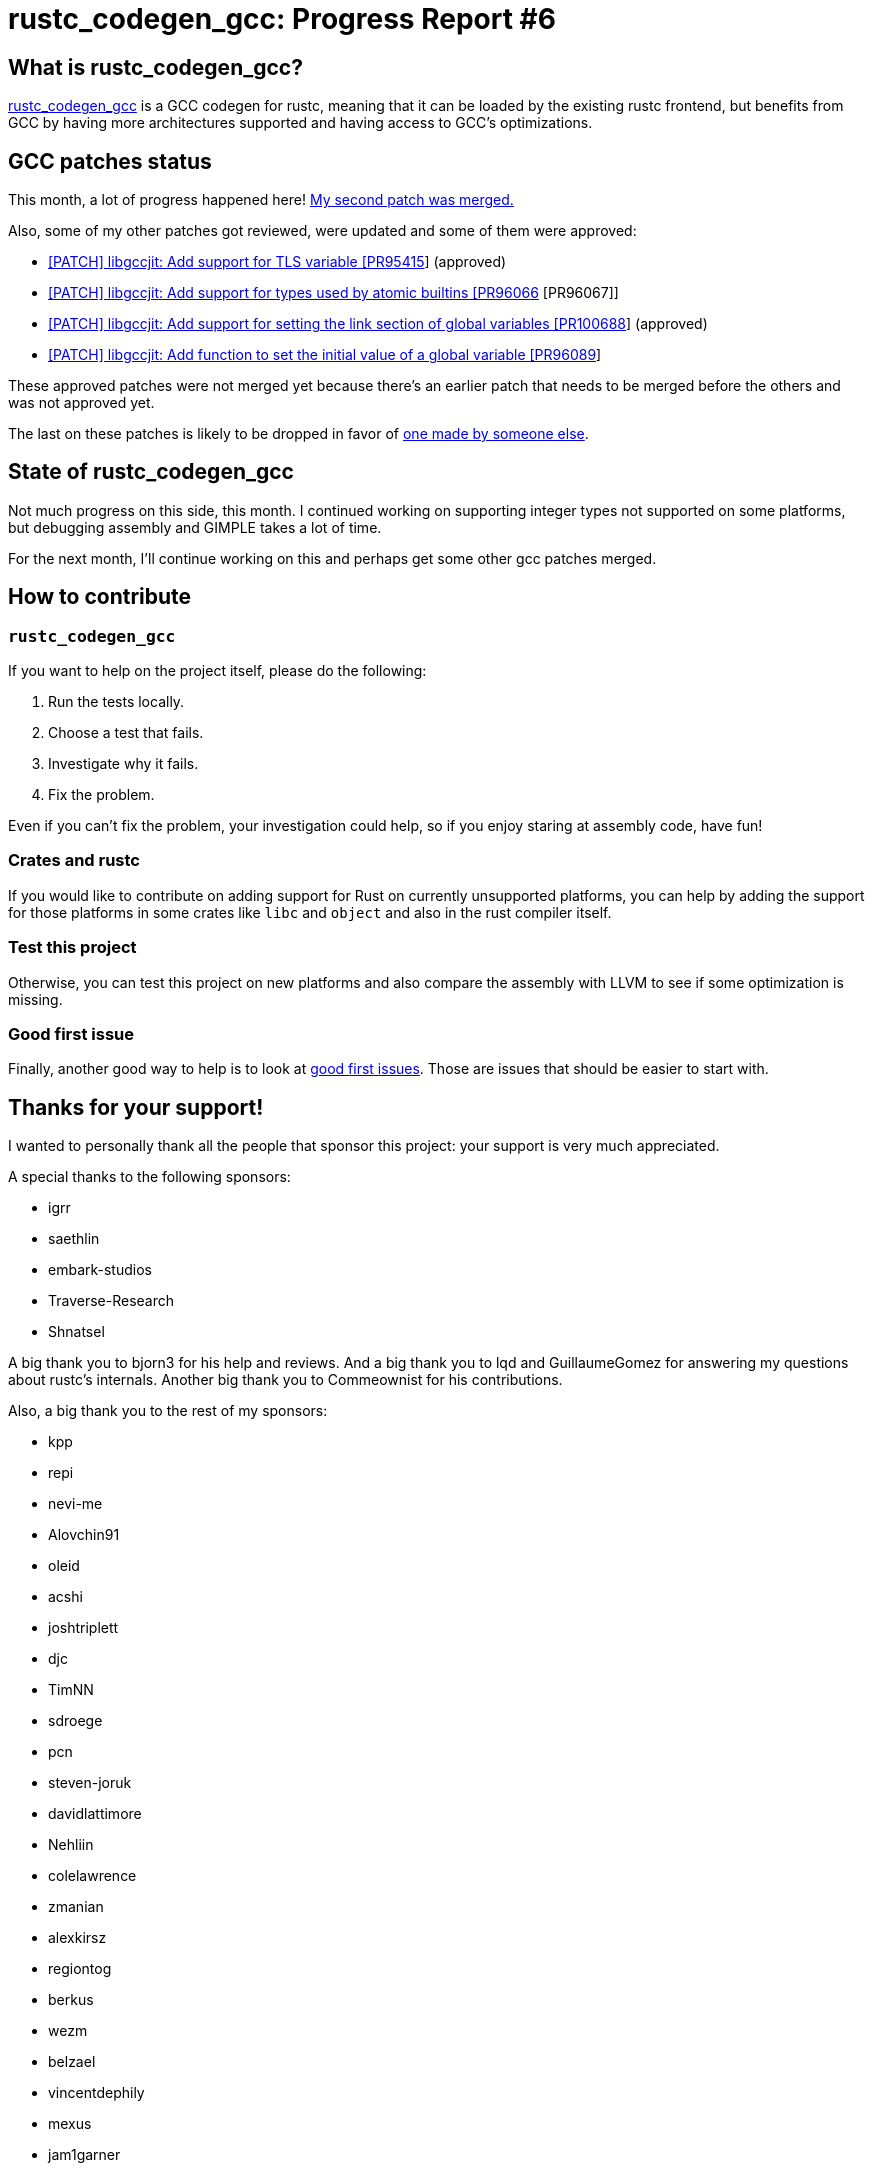 = rustc_codegen_gcc: Progress Report #6
:page-navtitle: rustc_codegen_gcc: Progress Report #6
:page-liquid:

== What is rustc_codegen_gcc?

https://github.com/rust-lang/rustc_codegen_gcc[rustc_codegen_gcc] is a
GCC codegen for rustc, meaning that it can be loaded by the existing
rustc frontend, but benefits from GCC by having more architectures
supported and having access to GCC's optimizations.

== GCC patches status

This month, a lot of progress happened here!
https://gcc.gnu.org/git/?p=gcc.git;a=commit;h=cfe8dbd9c08a5bce497646467c9d30942ec3efe0[My second patch was merged.]

Also, some of my other patches got reviewed, were updated and some of
them were approved:

 * https://gcc.gnu.org/pipermail/jit/2021q4/001389.html[[PATCH\] libgccjit: Add support for TLS variable [PR95415]] (approved)
 * https://gcc.gnu.org/pipermail/jit/2021q4/001390.html[[PATCH\] libgccjit: Add support for types used by atomic builtins [PR96066] [PR96067]]
 * https://gcc.gnu.org/pipermail/jit/2021q4/001386.html[[PATCH\] libgccjit: Add support for setting the link section of global variables [PR100688]] (approved)
 * https://gcc.gnu.org/pipermail/jit/2021q4/001391.html[[PATCH\] libgccjit: Add function to set the initial value of a global variable [PR96089]]

These approved patches were not merged yet because there's an earlier
patch that needs to be merged before the others and was not approved
yet.

The last on these patches is likely to be dropped in favor of https://gcc.gnu.org/pipermail/jit/2021q4/001399.html[one made
by someone else].

== State of rustc_codegen_gcc

Not much progress on this side, this month.
I continued working on supporting integer types not supported on some
platforms, but debugging assembly and GIMPLE takes a lot of time.

For the next month, I'll continue working on this and perhaps get some
other gcc patches merged.

== How to contribute

=== `rustc_codegen_gcc`

If you want to help on the project itself, please do the following:

 1. Run the tests locally.
 2. Choose a test that fails.
 3. Investigate why it fails.
 4. Fix the problem.

Even if you can't fix the problem, your investigation could help, so
if you enjoy staring at assembly code, have fun!

=== Crates and rustc

If you would like to contribute on adding support for Rust on
currently unsupported platforms, you can help by adding the support
for those platforms in some crates like `libc` and `object` and also
in the rust compiler itself.

=== Test this project

Otherwise, you can test this project on new platforms and also compare
the assembly with LLVM to see if some optimization is missing.

=== Good first issue

Finally, another good way to help is to look at https://github.com/rust-lang/rustc_codegen_gcc/issues?q=is%3Aissue+is%3Aopen+label%3A%22good+first+issue%22[good first issues]. Those are issues that should be easier to start with.

== Thanks for your support!

I wanted to personally thank all the people that sponsor this project:
your support is very much appreciated.

A special thanks to the following sponsors:

 * igrr
 * saethlin
 * embark-studios
 * Traverse-Research
 * Shnatsel

A big thank you to bjorn3 for his help and reviews.
And a big thank you to lqd and GuillaumeGomez for answering my
questions about rustc's internals.
Another big thank you to Commeownist for his contributions.

Also, a big thank you to the rest of my sponsors:

 * kpp
 * repi
 * nevi-me
 * Alovchin91
 * oleid
 * acshi
 * joshtriplett
 * djc
 * TimNN
 * sdroege
 * pcn
 * steven-joruk
 * davidlattimore
 * Nehliin
 * colelawrence
 * zmanian
 * alexkirsz
 * regiontog
 * berkus
 * wezm
 * belzael
 * vincentdephily
 * mexus
 * jam1garner
 * Shoeboxam
 * evanrichter
 * stuhood
 * yerke
 * bes
 * raymanfx
 * seanpianka
 * srijs
 * 0xdeafbeef
 * kkysen
 * messense
 * riking
 * rafaelcaricio
 * Lemmih
 * memoryruins
 * pthariensflame
 * senden9
 * Hofer-Julian
 * robjtede
 * Jonas Platte
 * spike grobstein
 * Oliver Marshall
 * Sam Harrington
 * Cass
 * Jonas
 * Jeff Muizelaar
 * Robin Moussu
 * Chris Butler
 * Dakota Brink
 * sierrafiveseven
 * Joseph Garvin
 * Paul Ellenbogen
 * icewind
 * Sebastian Zivota
 * Oskar Nehlin
 * Nicolas Barbier
 * Daniel
 * Justin Ossevoort
 * sstadick
 * luizirber
 * kiyoshigawa

and a few others who preferred to stay anonymous.
